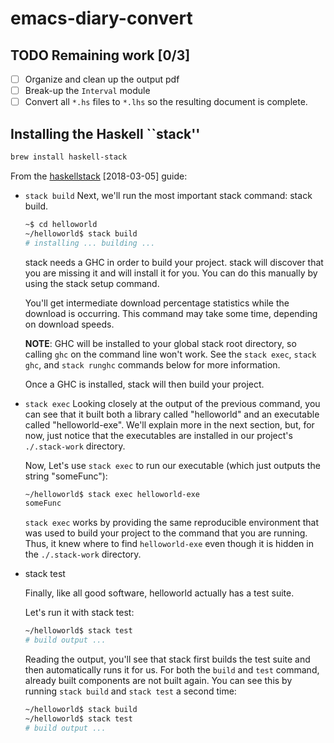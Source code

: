 * emacs-diary-convert

** TODO Remaining work [0/3]
   - [ ] Organize and clean up the output pdf
   - [ ] Break-up the =Interval= module
   - [ ] Convert all =*.hs= files to =*.lhs= so the resulting
     document is complete.

** Installing the Haskell ``stack''
   #+BEGIN_SRC sh
     brew install haskell-stack
   #+END_SRC

   From the [[https://docs.haskellstack.org/en/stable/GUIDE/][haskellstack]] [2018-03-05] guide:

   - =stack build=
     Next, we'll run the most important stack command: stack build.
     #+BEGIN_SRC sh
       ~$ cd helloworld
       ~/helloworld$ stack build
       # installing ... building ...
     #+END_SRC
     stack needs a GHC in order to build your project. stack will discover
     that you are missing it and will install it for you. You can do this
     manually by using the stack setup command.

     You'll get intermediate download percentage statistics while the download
     is occurring. This command may take some time, depending on download
     speeds.

     *NOTE*: GHC will be installed to your global stack root directory, so
     calling =ghc= on the command line won't work. See the =stack exec=,
     =stack ghc=, and =stack runghc= commands below for more information.

     Once a GHC is installed, stack will then build your project.

   - =stack exec=
     Looking closely at the output of the previous command, you can see that
     it built both a library called "helloworld" and an executable called
     "helloworld-exe". We'll explain more in the next section, but, for now,
     just notice that the executables are installed in our project's
     =./.stack-work= directory.

     Now, Let's use =stack exec= to run our executable (which just outputs the
     string "someFunc"):

     #+BEGIN_SRC sh
       ~/helloworld$ stack exec helloworld-exe
       someFunc
     #+END_SRC

     =stack exec= works by providing the same reproducible environment that
     was used to build your project to the command that you are running. Thus,
     it knew where to find =helloworld-exe= even though it is hidden in the
     =./.stack-work= directory.

   - stack test

     Finally, like all good software, helloworld actually has a test suite.

     Let's run it with stack test:

     #+BEGIN_SRC sh
       ~/helloworld$ stack test
       # build output ...
     #+END_SRC

     Reading the output, you'll see that stack first builds the test suite and
     then automatically runs it for us. For both the =build= and =test=
     command, already built components are not built again. You can see this
     by running =stack build= and =stack test= a second time:

     #+BEGIN_SRC sh
       ~/helloworld$ stack build
       ~/helloworld$ stack test
       # build output ...
     #+END_SRC
